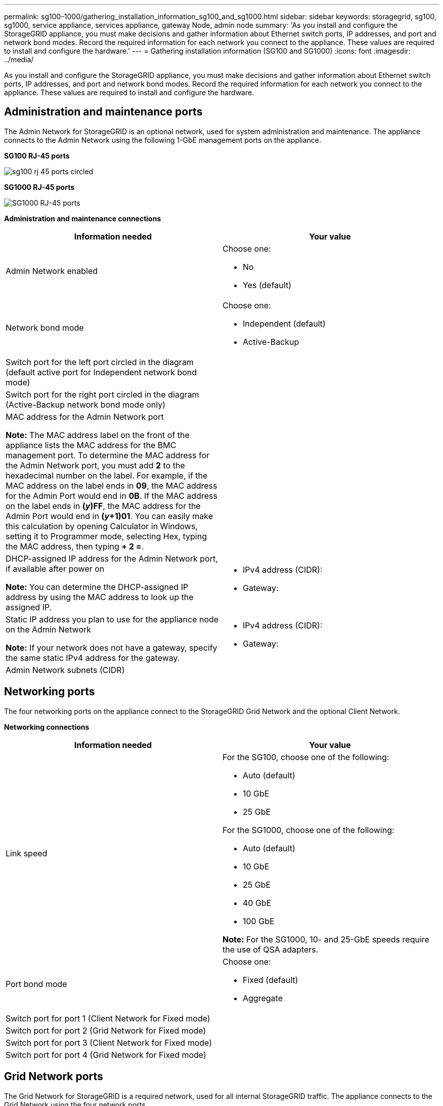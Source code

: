 ---
permalink: sg100-1000/gathering_installation_information_sg100_and_sg1000.html
sidebar: sidebar
keywords: storagegrid, sg100, sg1000, service appliance, services appliance, gateway Node, admin node
summary: 'As you install and configure the StorageGRID appliance, you must make decisions and gather information about Ethernet switch ports, IP addresses, and port and network bond modes. Record the required information for each network you connect to the appliance. These values are required to install and configure the hardware.'
---
= Gathering installation information (SG100 and SG1000)
:icons: font
:imagesdir: ../media/

[.lead]
As you install and configure the StorageGRID appliance, you must make decisions and gather information about Ethernet switch ports, IP addresses, and port and network bond modes. Record the required information for each network you connect to the appliance. These values are required to install and configure the hardware.

== Administration and maintenance ports

The Admin Network for StorageGRID is an optional network, used for system administration and maintenance. The appliance connects to the Admin Network using the following 1-GbE management ports on the appliance.

*SG100 RJ-45 ports*

image::../media/sg100_rj_45_ports_circled.png[]

*SG1000 RJ-45 ports*

image::../media/sg1000_rj_45_ports_circled.png[SG1000 RJ-45 ports]

*Administration and maintenance connections*

[options="header"]
|===
| Information needed| Your value
a|
Admin Network enabled
a|
Choose one:

* No
* Yes (default)

a|
Network bond mode
a|
Choose one:

* Independent (default)
* Active-Backup

a|
Switch port for the left port circled in the diagram (default active port for Independent network bond mode)
a|

a|
Switch port for the right port circled in the diagram (Active-Backup network bond mode only)
a|

a|
MAC address for the Admin Network port

*Note:* The MAC address label on the front of the appliance lists the MAC address for the BMC management port. To determine the MAC address for the Admin Network port, you must add *2* to the hexadecimal number on the label. For example, if the MAC address on the label ends in *09*, the MAC address for the Admin Port would end in *0B*. If the MAC address on the label ends in *(_y_)FF*, the MAC address for the Admin Port would end in *(_y_+1)01*. You can easily make this calculation by opening Calculator in Windows, setting it to Programmer mode, selecting Hex, typing the MAC address, then typing *+ 2 =*.

a|

a|
DHCP-assigned IP address for the Admin Network port, if available after power on

*Note:* You can determine the DHCP-assigned IP address by using the MAC address to look up the assigned IP.

a|

* IPv4 address (CIDR):
* Gateway:

a|
Static IP address you plan to use for the appliance node on the Admin Network

*Note:* If your network does not have a gateway, specify the same static IPv4 address for the gateway.

a|

* IPv4 address (CIDR):
* Gateway:

a|
Admin Network subnets (CIDR)
a|

|===

== Networking ports

The four networking ports on the appliance connect to the StorageGRID Grid Network and the optional Client Network.

*Networking connections*

[options="header"]
|===
| Information needed| Your value
a|
Link speed

a|
For the SG100, choose one of the following:

* Auto (default)
* 10 GbE
* 25 GbE

For the SG1000, choose one of the following:

* Auto (default)
* 10 GbE
* 25 GbE
* 40 GbE
* 100 GbE

*Note:* For the SG1000, 10- and 25-GbE speeds require the use of QSA adapters.

a|
Port bond mode

a|
Choose one:

* Fixed (default)
* Aggregate

a|
Switch port for port 1 (Client Network for Fixed mode)

a|

a|
Switch port for port 2 (Grid Network for Fixed mode)

a|

a|
Switch port for port 3 (Client Network for Fixed mode)

a|

a|
Switch port for port 4 (Grid Network for Fixed mode)

a|

|===

== Grid Network ports

The Grid Network for StorageGRID is a required network, used for all internal StorageGRID traffic. The appliance connects to the Grid Network using the four network ports.

*Grid Network connections*

[options="header"]
|===
| Information needed| Your value
a|
Network bond mode
a|
Choose one:

* Active-Backup (default)
* LACP (802.3ad)

a|
VLAN tagging enabled
a|
Choose one:

* No (default)
* Yes

a|
VLAN tag(if VLAN tagging is enabled)

a|
Enter a value between 0 and 4095:
a|
DHCP-assigned IP address for the Grid Network, if available after power on
a|

* IPv4 address (CIDR):
* Gateway:

a|
Static IP address you plan to use for the appliance node on the Grid Network

*Note:* If your network does not have a gateway, specify the same static IPv4 address for the gateway.

a|

* IPv4 address (CIDR):
* Gateway:

a|
Grid Network subnets (CIDRs)
a|

a|
Maximum transmission unit (MTU) setting (optional)You can use the default value of 1500, or set the MTU to a value suitable for jumbo frames, such as 9000.

a|

|===

== Client Network ports

The Client Network for StorageGRID is an optional network, typically used to provide client protocol access to the grid. The appliance connects to the Client Network using the four network ports.

*Client Network connections*

[options="header"]
|===
| Information needed| Your value
a|
Client Network enabled
a|
Choose one:

* No (default)
* Yes

a|
Network bond mode
a|
Choose one:

* Active-Backup (default)
* LACP (802.3ad)

a|
VLAN tagging enabled
a|
Choose one:

* No (default)
* Yes

a|
VLAN tag(If VLAN tagging is enabled)

a|
Enter a value between 0 and 4095:

a|
DHCP-assigned IP address for the Client Network, if available after power on
a|

* IPv4 address (CIDR):
* Gateway:

a|
Static IP address you plan to use for the appliance node on the Client Network

*Note:* If the Client Network is enabled, the default route on the appliance will use the gateway specified here.

a|

* IPv4 address (CIDR):
* Gateway:

|===

== BMC management network ports

You can access the BMC interface on the services appliance using the 1-GbE management port circled in the diagram. This port supports remote management of the controller hardware over Ethernet using the Intelligent Platform Management Interface (IPMI) standard.

*SG100 BMC management port*

image::../media/sg100_bmc_management_port.png[SG100 management port]

*SG1000 BMC management port*

image::../media/sg1000_bmc_management_port.png[SG1000 BMC management port]

*BMC management network connections*

[options="header"]
|===
| Information needed| Your value
a|
Ethernet switch port you will connect to the BMC management port (circled in the diagram)
a|

a|
DHCP-assigned IP address for the BMC management network, if available after power on
a|

* IPv4 address (CIDR):
* Gateway:

a|
Static IP address you plan to use for the BMC management port
a|

* IPv4 address (CIDR):
* Gateway:

|===
.Related information

xref:sg100_and_sg1000_appliances_overview.adoc[SG100 and SG1000 appliances overview]

xref:cabling_appliance_sg100_and_sg1000.adoc[Cabling the appliance SG100 and SG1000)]

xref:configuring_storagegrid_ip_addresses_sg100_and_sg1000.adoc[Configuring StorageGRID IP addresses]
